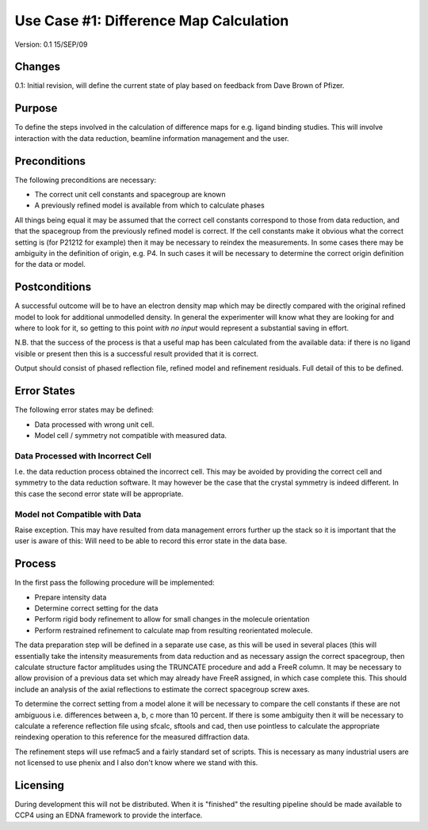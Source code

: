 =======================================
Use Case #1: Difference Map Calculation
=======================================

Version: 0.1 15/SEP/09

Changes
=======

0.1: Initial revision, will define the current state of play based on feedback
from Dave Brown of Pfizer.

Purpose
=======

To define the steps involved in the calculation of difference maps for
e.g. ligand binding studies. This will involve interaction with the data 
reduction, beamline information management and the user.

Preconditions
=============

The following preconditions are necessary:

- The correct unit cell constants and spacegroup are known

- A previously refined model is available from which to calculate phases

All things being equal it may be assumed that the correct cell constants 
correspond to those from data reduction, and that the spacegroup from the
previously refined model is correct. If the cell constants make it obvious
what the correct setting is (for P21212 for example) then it may be necessary
to reindex the measurements. In some cases there may be ambiguity in the 
definition of origin, e.g. P4. In such cases it will be necessary to determine
the correct origin definition for the data or model.

Postconditions
==============

A successful outcome will be to have an electron density map which may be 
directly compared with the original refined model to look for additional 
unmodelled density. In general the experimenter will know what they are looking
for and where to look for it, so getting to this point *with no input*
would represent a substantial saving in effort.

N.B. that the success of the process is that a useful map has been calculated
from the available data: if there is no ligand visible or present then this 
is a successful result provided that it is correct.

Output should consist of phased reflection file, refined model and refinement
residuals. Full detail of this to be defined.

Error States
============

The following error states may be defined:

- Data processed with wrong unit cell.

- Model cell / symmetry not compatible with measured data.

Data Processed with Incorrect Cell
----------------------------------

I.e. the data reduction process obtained the incorrect cell. This may be 
avoided by providing the correct cell and symmetry to the data reduction 
software. It may however be the case that the crystal symmetry is indeed
different. In this case the second error state will be appropriate.

Model not Compatible with Data
------------------------------

Raise exception. This may have resulted from data management errors further 
up the stack so it is important that the user is aware of this: Will need
to be able to record this error state in the data base.

Process
=======

In the first pass the following procedure will be implemented:

- Prepare intensity data

- Determine correct setting for the data

- Perform rigid body refinement to allow for small changes in the molecule
  orientation

- Perform restrained refinement to calculate map from resulting reorientated
  molecule.

The data preparation step will be defined in a separate use case, as this 
will be used in several places (this will essentially take the intensity 
measurements from data reduction and as necessary assign the correct 
spacegroup, then calculate structure factor amplitudes using the 
TRUNCATE procedure and add a FreeR column. It may be necessary to allow
provision of a previous data set which may already have FreeR assigned, in 
which case complete this. This should include an analysis of the axial 
reflections to estimate the correct spacegroup screw axes.

To determine the correct setting from a model alone it will be necessary to 
compare the cell constants if these are not ambiguous i.e. differences between
a, b, c more than 10 percent. If there is some ambiguity then it will be 
necessary to calculate a reference reflection file using sfcalc, sftools
and cad, then use pointless to calculate the appropriate reindexing operation 
to this reference for the measured diffraction data.

The refinement steps will use refmac5 and a fairly standard set of scripts. 
This is necessary as many industrial users are not licensed to use phenix and 
I also don't know where we stand with this.

Licensing
=========

During development this will not be distributed. When it is "finished" the 
resulting pipeline should be made available to CCP4 using an EDNA framework
to provide the interface.

